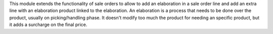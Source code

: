 This module extends the functionality of sale orders to allow to add an
elaboration in a sale order line and add an extra line with an elaboration
product linked to the elaboration.
An elaboration is a process that needs to be done over the product, usually on
picking/handling phase. It doesn't modify too much the product for needing an
specific product, but it adds a surcharge on the final price.
